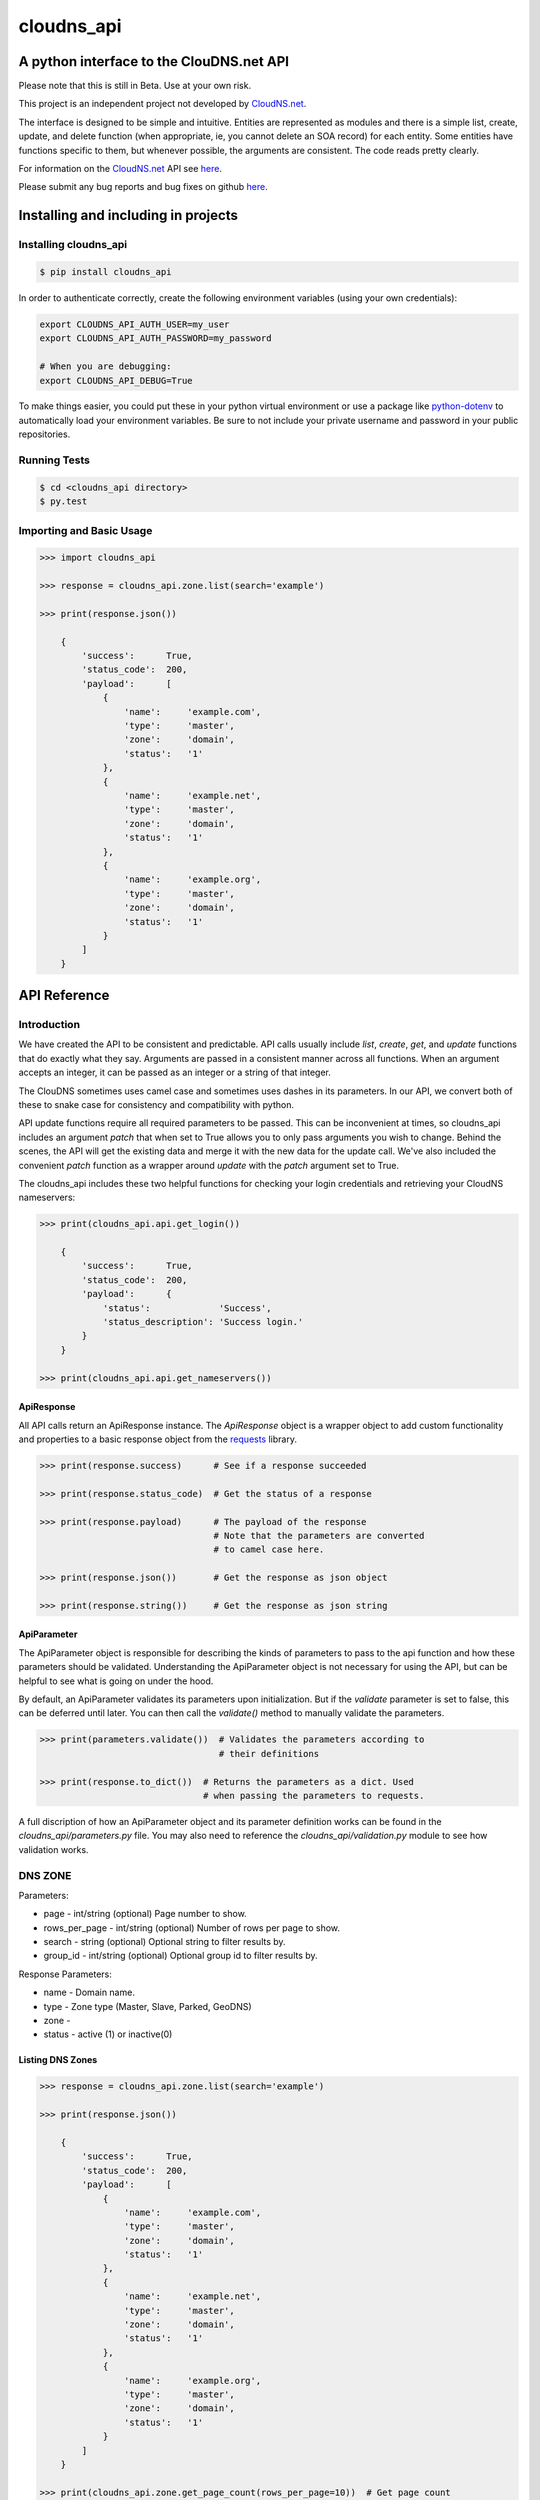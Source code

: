 cloudns_api
###########

A python interface to the ClouDNS.net API
=========================================

Please note that this is still in Beta. Use at your own risk.

This project is an independent project not developed by
`CloudNS.net <https://cloudns.net>`__.

The interface is designed to be simple and intuitive. Entities are represented
as modules and there is a simple list, create, update, and delete function
(when appropriate, ie, you cannot delete an SOA record) for each entity. Some
entities have functions specific to them, but whenever possible, the arguments
are consistent. The code reads pretty clearly.

For information on the `CloudNS.net <https://cloudns.net>`__ API see `here
<https://www.cloudns.net/wiki/article/41/>`__.

Please submit any bug reports and bug fixes on github `here
<https://github.com/hbradleyiii/>`__.



Installing and including in projects
====================================


Installing cloudns_api
----------------------

.. code:: bash

    $ pip install cloudns_api


In order to authenticate correctly, create the following environment variables
(using your own credentials):

.. code:: bash

    export CLOUDNS_API_AUTH_USER=my_user
    export CLOUDNS_API_AUTH_PASSWORD=my_password

    # When you are debugging:
    export CLOUDNS_API_DEBUG=True


To make things easier, you could put these in your python virtual environment
or use a package like
`python-dotenv <https://github.com/theskumar/python-dotenv>`__ to automatically
load your environment variables. Be sure to not include your private username
and password in your public repositories.


Running Tests
-------------

.. code:: bash

    $ cd <cloudns_api directory>
    $ py.test


Importing and Basic Usage
-------------------------

.. code:: python

    >>> import cloudns_api

    >>> response = cloudns_api.zone.list(search='example')

    >>> print(response.json())

        {
            'success':      True,
            'status_code':  200,
            'payload':      [
                {
                    'name':     'example.com',
                    'type':     'master',
                    'zone':     'domain',
                    'status':   '1'
                },
                {
                    'name':     'example.net',
                    'type':     'master',
                    'zone':     'domain',
                    'status':   '1'
                },
                {
                    'name':     'example.org',
                    'type':     'master',
                    'zone':     'domain',
                    'status':   '1'
                }
            ]
        }



API Reference
=============

Introduction
------------

We have created the API to be consistent and predictable. API calls usually
include `list`, `create`, `get`, and `update` functions that do exactly what
they say. Arguments are passed in a consistent manner across all functions.
When an argument accepts an integer, it can be passed as an integer or a string
of that integer.

The ClouDNS sometimes uses camel case and sometimes uses dashes in its
parameters. In our API, we convert both of these to snake case for consistency
and compatibility with python.

API update functions require all required parameters to be passed. This can be
inconvenient at times, so cloudns_api includes an argument `patch` that when
set to True allows you to only pass arguments you wish to change. Behind the
scenes, the API will get the existing data and merge it with the new data for
the update call. We've also included the convenient `patch` function as a
wrapper around `update` with the `patch` argument set to True.

The cloudns_api includes these two helpful functions for checking your login
credentials and retrieving your CloudNS nameservers:

.. code:: python

    >>> print(cloudns_api.api.get_login())

        {
            'success':      True,
            'status_code':  200,
            'payload':      {
                'status':             'Success',
                'status_description': 'Success login.'
            }
        }

    >>> print(cloudns_api.api.get_nameservers())


ApiResponse
^^^^^^^^^^^

All API calls return an ApiResponse instance. The `ApiResponse` object is a
wrapper object to add custom functionality and properties to a basic response
object from the `requests <https://github.com/kennethreitz/requests>`__
library.

.. code:: python

    >>> print(response.success)      # See if a response succeeded

    >>> print(response.status_code)  # Get the status of a response

    >>> print(response.payload)      # The payload of the response
                                     # Note that the parameters are converted
                                     # to camel case here.

    >>> print(response.json())       # Get the response as json object

    >>> print(response.string())     # Get the response as json string


ApiParameter
^^^^^^^^^^^^

The ApiParameter object is responsible for describing the kinds of parameters
to pass to the api function and how these parameters should be validated.
Understanding the ApiParameter object is not necessary for using the API, but
can be helpful to see what is going on under the hood.

By default, an ApiParameter validates its parameters upon initialization. But
if the `validate` parameter is set to false, this can be deferred until later.
You can then call the `validate()` method to manually validate the parameters.

.. code:: python

    >>> print(parameters.validate())  # Validates the parameters according to
                                      # their definitions

    >>> print(response.to_dict())  # Returns the parameters as a dict. Used
                                   # when passing the parameters to requests.

A full discription of how an ApiParameter object and its parameter definition
works can be found in the `cloudns_api/parameters.py` file. You may also need
to reference the `cloudns_api/validation.py` module to see how validation
works.


DNS ZONE
--------

Parameters:

+ page - int/string (optional) Page number to show.
+ rows_per_page - int/string (optional) Number of rows per page to show.
+ search - string (optional) Optional string to filter results by.
+ group_id - int/string (optional) Optional group id to filter results by.

Response Parameters:

+ name - Domain name.
+ type - Zone type (Master, Slave, Parked, GeoDNS)
+ zone -
+ status - active (1) or inactive(0)


Listing DNS Zones
^^^^^^^^^^^^^^^^^

.. code:: python

    >>> response = cloudns_api.zone.list(search='example')

    >>> print(response.json())

        {
            'success':      True,
            'status_code':  200,
            'payload':      [
                {
                    'name':     'example.com',
                    'type':     'master',
                    'zone':     'domain',
                    'status':   '1'
                },
                {
                    'name':     'example.net',
                    'type':     'master',
                    'zone':     'domain',
                    'status':   '1'
                },
                {
                    'name':     'example.org',
                    'type':     'master',
                    'zone':     'domain',
                    'status':   '1'
                }
            ]
        }

    >>> print(cloudns_api.zone.get_page_count(rows_per_page=10))  # Get page count


Creating DNS Zones
^^^^^^^^^^^^^^^^^^

.. code:: python

    >>> response = cloudns_api.zone.create(domain_name='example.com',
                                           zone_type='master')
    >>> print(response.json())

        {
            'success':      True,
            'status_code':  200,
            'payload':      {
                'status': 'Success',
                'status_description':
                    'Domain zone example.com was created successfully.'
            }
        }


Getting a DNS Zone
^^^^^^^^^^^^^^^^^^

.. code:: python

    >>> response = cloudns_api.zone.get(domain_name='example.com')

    >>> print(response.json())

        {
            'success':      True,
            'status_code':  200,
            'payload':      {
                'name':     'example.com',
                'type':     'master',
                'zone':     'domain',
                'status':   '1'
            }
        }


Updating a DNS Zone Serial Number
^^^^^^^^^^^^^^^^^^^^^^^^^^^^^^^^^

.. code:: python

    >>> response = cloudns_api.zone.update(domain_name='example.com')

    >>> print(response.json())

        {
            'success':      True,
            'status_code':  200,
            'payload':      {
                'status': 'Success',
                'status_description':
                    'Domain zone example.com was updated successfully.'
            }
        }


Activating/Deactivating a DNS Zone
^^^^^^^^^^^^^^^^^^^^^^^^^^^^^^^^^^

.. code:: python

    >>> response = cloudns_api.zone.activate(domain_name='example.com')

    >>> print(response.json())

        {
            'success':      True,
            'status_code':  200,
            'payload':      {
                'status': 'Success',
                'status_description':
                    'The zone was activated!'
            }
        }

    >>> cloudns_api.zone.deactivate(domain_name='example.com')

    >>> cloudns_api.zone.toggle_activation(domain_name='example.com')


Deleting a DNS Zone
^^^^^^^^^^^^^^^^^^^

.. code:: python

    >>> response = cloudns_api.zone.delete(domain_name='example.com')

    >>> print(response.json())

        {
            'success':      True,
            'status_code':  200,
            'payload':      {
                'status': 'Success',
                'status_description':
                    'Domain zone example.com was deleted successfully.'
            }
        }


Getting ClouDNS Zone Stats
^^^^^^^^^^^^^^^^^^^^^^^^^^

.. code:: python

    >>> response = cloudns_api.zone.get_stats()

    >>> print(response.json())

        {
            'success':      True,
            'status_code':  200,
            'payload':      {
                'count': '25',  # Number of zones used
                'limit': '40'   # Number of zones allowed by your plan
            }
        }


DNS SOA Record
--------------

Every domain zone contains one SOA record that contains the current version of
the data in the zone, the administrator of the zone record, and TTL information
for the zone.

These functions only work for master zones.

SOA Parameters:

+ domain_name - string (required) Domain name or reverse zone name whose SOA
  details you want to modify.
+ primary_ns - string (required) Hostname of primary nameserver.
+ admin_mail - string (required) DNS zone administrator's e-mail.
+ refresh - integer (required) The time in seconds that a secondary DNS server
  waits before querying the primary DNS server's SOA record to check for
  changes. Rate can be any integer from 1200 to 43200 seconds.
+ retry - integer (required) The time in seconds that a secondary server waits
  before retrying a failed zone transfer. Usually, the retry rate is less than
  the refresh rate. Rate can be any integer from 180 to 2419200 seconds.
+ expire - integer (required) The time in seconds that a secondary server will
  keep trying to complete a zone transfer. If this time expires before a
  successful zone transfer, the secondary server will expire its zone file. The
  secondary will stop answering queries, as it considers its data too old to be
  reliable. Time can be any integer from 1209600 to 2419200 seconds.
+ default_ttl - integer (required) The minimum time-to-live value applies to
  all resource records in the zone file. TTL can be any integer from 60 to
  2419200 seconds.

Note that ClouDNS automatically increments the serial number when the zone is
updated or changed.


Getting the SOA for a domain
^^^^^^^^^^^^^^^^^^^^^^^^^^^^

.. code:: python

    >>> response = cloudns_api.soa.get('example.com')

    >>> print(response.json())

        {
            'success':      True,
            'status_code':  200,
            'payload':      {
                'admin_mail':     'admin@example.com',
                'default_ttl':    '3600',
                'expire':         '1209600',
                'primary_ns':     'ns1.example.com',
                'refresh':        '7200',
                'retry':          '1800',
                'serial_number':  '2019060601'
            }
        }


Updating the SOA for a domain
^^^^^^^^^^^^^^^^^^^^^^^^^^^^^

.. code:: python

    >>> response = cloudns_api.soa.update(
            'example.com',  # The domain to patch
            admin_mail='admin@example.com',
            default_ttl=3600,
            expire=1209600,
            primary_ns='ns1.example.com',
            refresh=7200,
            retry=1800,
        })

    >>> print(response.json())

        {
            'success':      True,
            'status_code':  200,
            'payload':      {
                'status': 'Success',
                'status_description':
                    'The SOA record was modified successfully.'
            }
        }


Patch Updating the SOA for a domain
^^^^^^^^^^^^^^^^^^^^^^^^^^^^^^^^^^^

A patch update allows you to specify only the parameters you wish to change.

.. code:: python

    >>> response = cloudns_api.soa.patch(
            'example.com',  # The domain to patch
            admin_mail='admin@example.com',
            primary_ns='ns1.example.com',
        )

    >>> print(response.json())

        {
            'success':      True,
            'status_code':  200,
            'payload':      {
                'status': 'Success',
                'status_description':
                    'The SOA record was modified successfully.'
            }
        }


DNS Records
-----------

Besides the SOA record, a domain can have a number of other records.

+ A record - points a hostname to an IPv4 address.

  * host - subdomain to optionally add to main domain

  * record - an IPv4

  * ttl - time to keep record in cache


+ AAAA record - points a hostname to an IPv6 address.

  * host - subdomain to optionally add to main domain

  * record - an IPv6

  * ttl - time to keep record in cache


+ MX record - server responsible for accepting e-mail messages.

  * host - subdomain to optionally add to main domain

  * record - hostname of the server that will handle the email messages

  * priority - priority index, prioritize the lowest indexed server

  * ttl - time to keep record in cache


+ CNAME record - canonical name record used for specifying host alisases.

  * host - subdomain to optionally add to main domain

  * record - the host this is an alias for

  * ttl - time to keep record in cache


+ TXT record - used to provide information for a wide variety of sources.

  * host - subdomain to optionally add to main domain

  * record - any text is valid

  * ttl - time to keep record in cache


+ SPF record - used to identify which servers are permitted to send emails for
  your host. This record type is deprecated in favor of using a TXT record.

  * host - subdomain to optionally add to main domain

  * record - a specific format is required for this record

  * ttl - time to keep record in cache


+ NS record - used to identify the name servers responsible for your domain.
  This must be the same as what your domain provider has configured.

  * host - subdomain to optionally add to main domain

  * record - the hostname of the nameserver

  * ttl - time to keep record in cache


+ SRV record - used to identify the host and port of specific services.

  * host - subdomain to optionally add to main domain

  * record - the hostname of the server

  * port - the port the service answers on

  * priority - priority index, prioritize the lowest indexed server

  * weight - a relative weight for services with the same index

  * ttl - time to keep record in cache


+ WR record - web redirect record. Points web requests from one server to
  another. This is not an official DNS record type.

  * host - subdomain to optionally add to main domain

  * record - the url to redirect

  * redirect-type - use a 301 (permanent) or 302 (temporary) redirect code

  * ttl - time to keep record in cache

  * frame - redirect the url in a frame so it is "transparent" to the user. Use
    '1' to enable and '0' to disable.

  * frame-title - Title of the frame

  * frame-keywords - Keywords used in the frame

  * frame-description - Description used in the frame


+ ALIAS record - a special ClouDNS record type similar to CNAME records that
  allow you to take advantage of Round-robbin DNS.

  * host - subdomain to optionally add to main domain

  * record - the host this is an alias for

  * ttl - time to keep record in cache


+ RP record - specifies the email address of the user responsible for the
  hostname.

  * host - subdomain to optionally add to main domain

  * record - an email address

  * ttl - time to keep record in cache


+ SSHFP record - contains the fingerprints for public keys used in SSH servers.

  * host - subdomain to optionally add to main domain

  * record - the fingerprint

  * algorithm - algorithm type to use (RSA, DSA, ECDSA, or Ed25159)

  * fptype - fingerprint type (SHA-1 or SHA-256)

  * ttl - time to keep record in cache


+ PTR record - used for reverse DNS lookups. For every PTR record, there must
  be a corresponding A record. Must be created on a reverse DNS zone.

  * host - subdomain to optionally add to main domain

  * record - the PTR record

  * ttl - time to keep record in cache


+ NAPTR record - used to map servers and user addresses in the Session
  Initiation Protocol (SIP)

  * host - subdomain to optionally add to main domain

  * record - the NAPTR record

  * ttl - time to keep record in cache


+ CAA record - allows a DNS domain name holder to specify one or more
  Certification Authorities (CAs) authorized to issue certificates for that
  domain

  * host - subdomain to optionally add to main domain

  * ttl - time to keep record in cache

  * caa-flag - 0 for non-critical, 128 for critical

  * caa-type - issue, issuewild, iodef

  * caa-value - the record value


A wildcard ('*') can be added for domains and subdomains that do not exist in
the DNS record for these types: A (or AAAA), MX, TXT, CNAME, ALIAS and Web
Redirect.

ClouDNS supports the following values for TTLs:

+ 1 Minute
+ 5 Minutes
+ 15 Minutes
+ 30 Minutes
+ 1 Hours
+ 6 Hours
+ 12 Hours
+ 1 Day
+ 2 Days
+ 3 Days
+ 1 Week
+ 2 Weeks
+ 1 Month

ClouDNS uses round-robbin DNS when multiple A, AAAA, or Alias records are
provided with different values.



Soli Deo gloria.
